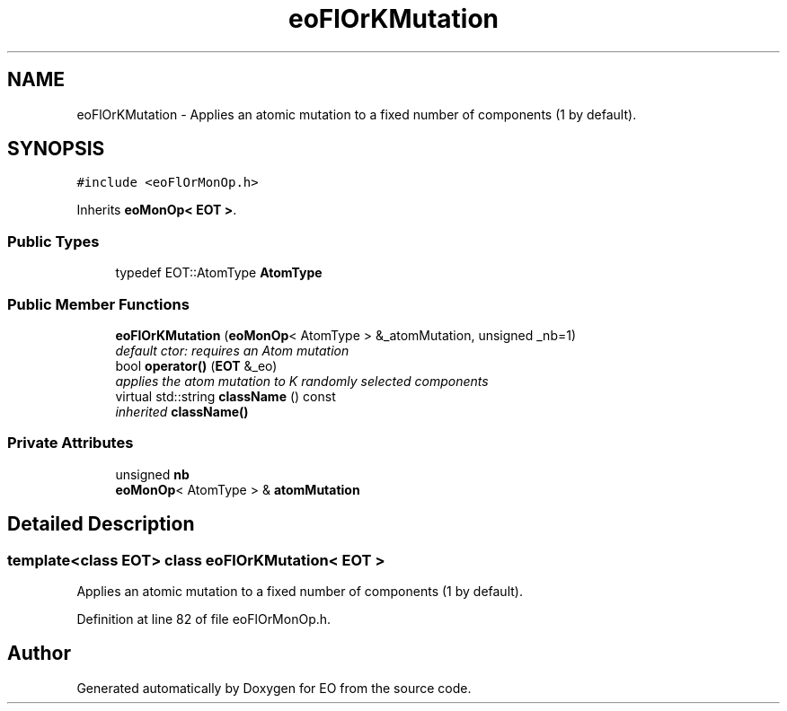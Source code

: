 .TH "eoFlOrKMutation" 3 "19 Oct 2006" "Version 0.9.4-cvs" "EO" \" -*- nroff -*-
.ad l
.nh
.SH NAME
eoFlOrKMutation \- Applies an atomic mutation to a fixed number of components (1 by default).  

.PP
.SH SYNOPSIS
.br
.PP
\fC#include <eoFlOrMonOp.h>\fP
.PP
Inherits \fBeoMonOp< EOT >\fP.
.PP
.SS "Public Types"

.in +1c
.ti -1c
.RI "typedef EOT::AtomType \fBAtomType\fP"
.br
.in -1c
.SS "Public Member Functions"

.in +1c
.ti -1c
.RI "\fBeoFlOrKMutation\fP (\fBeoMonOp\fP< AtomType > &_atomMutation, unsigned _nb=1)"
.br
.RI "\fIdefault ctor: requires an Atom mutation \fP"
.ti -1c
.RI "bool \fBoperator()\fP (\fBEOT\fP &_eo)"
.br
.RI "\fIapplies the atom mutation to K randomly selected components \fP"
.ti -1c
.RI "virtual std::string \fBclassName\fP () const "
.br
.RI "\fIinherited \fBclassName()\fP \fP"
.in -1c
.SS "Private Attributes"

.in +1c
.ti -1c
.RI "unsigned \fBnb\fP"
.br
.ti -1c
.RI "\fBeoMonOp\fP< AtomType > & \fBatomMutation\fP"
.br
.in -1c
.SH "Detailed Description"
.PP 

.SS "template<class EOT> class eoFlOrKMutation< EOT >"
Applies an atomic mutation to a fixed number of components (1 by default). 
.PP
Definition at line 82 of file eoFlOrMonOp.h.

.SH "Author"
.PP 
Generated automatically by Doxygen for EO from the source code.
